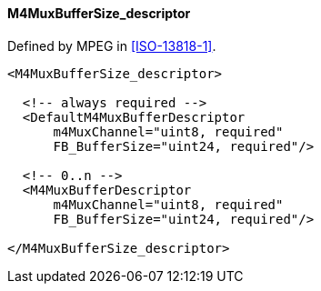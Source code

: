 ==== M4MuxBufferSize_descriptor

Defined by MPEG in <<ISO-13818-1>>.

[source,xml]
----
<M4MuxBufferSize_descriptor>

  <!-- always required -->
  <DefaultM4MuxBufferDescriptor
      m4MuxChannel="uint8, required"
      FB_BufferSize="uint24, required"/>

  <!-- 0..n -->
  <M4MuxBufferDescriptor
      m4MuxChannel="uint8, required"
      FB_BufferSize="uint24, required"/>

</M4MuxBufferSize_descriptor>
----
